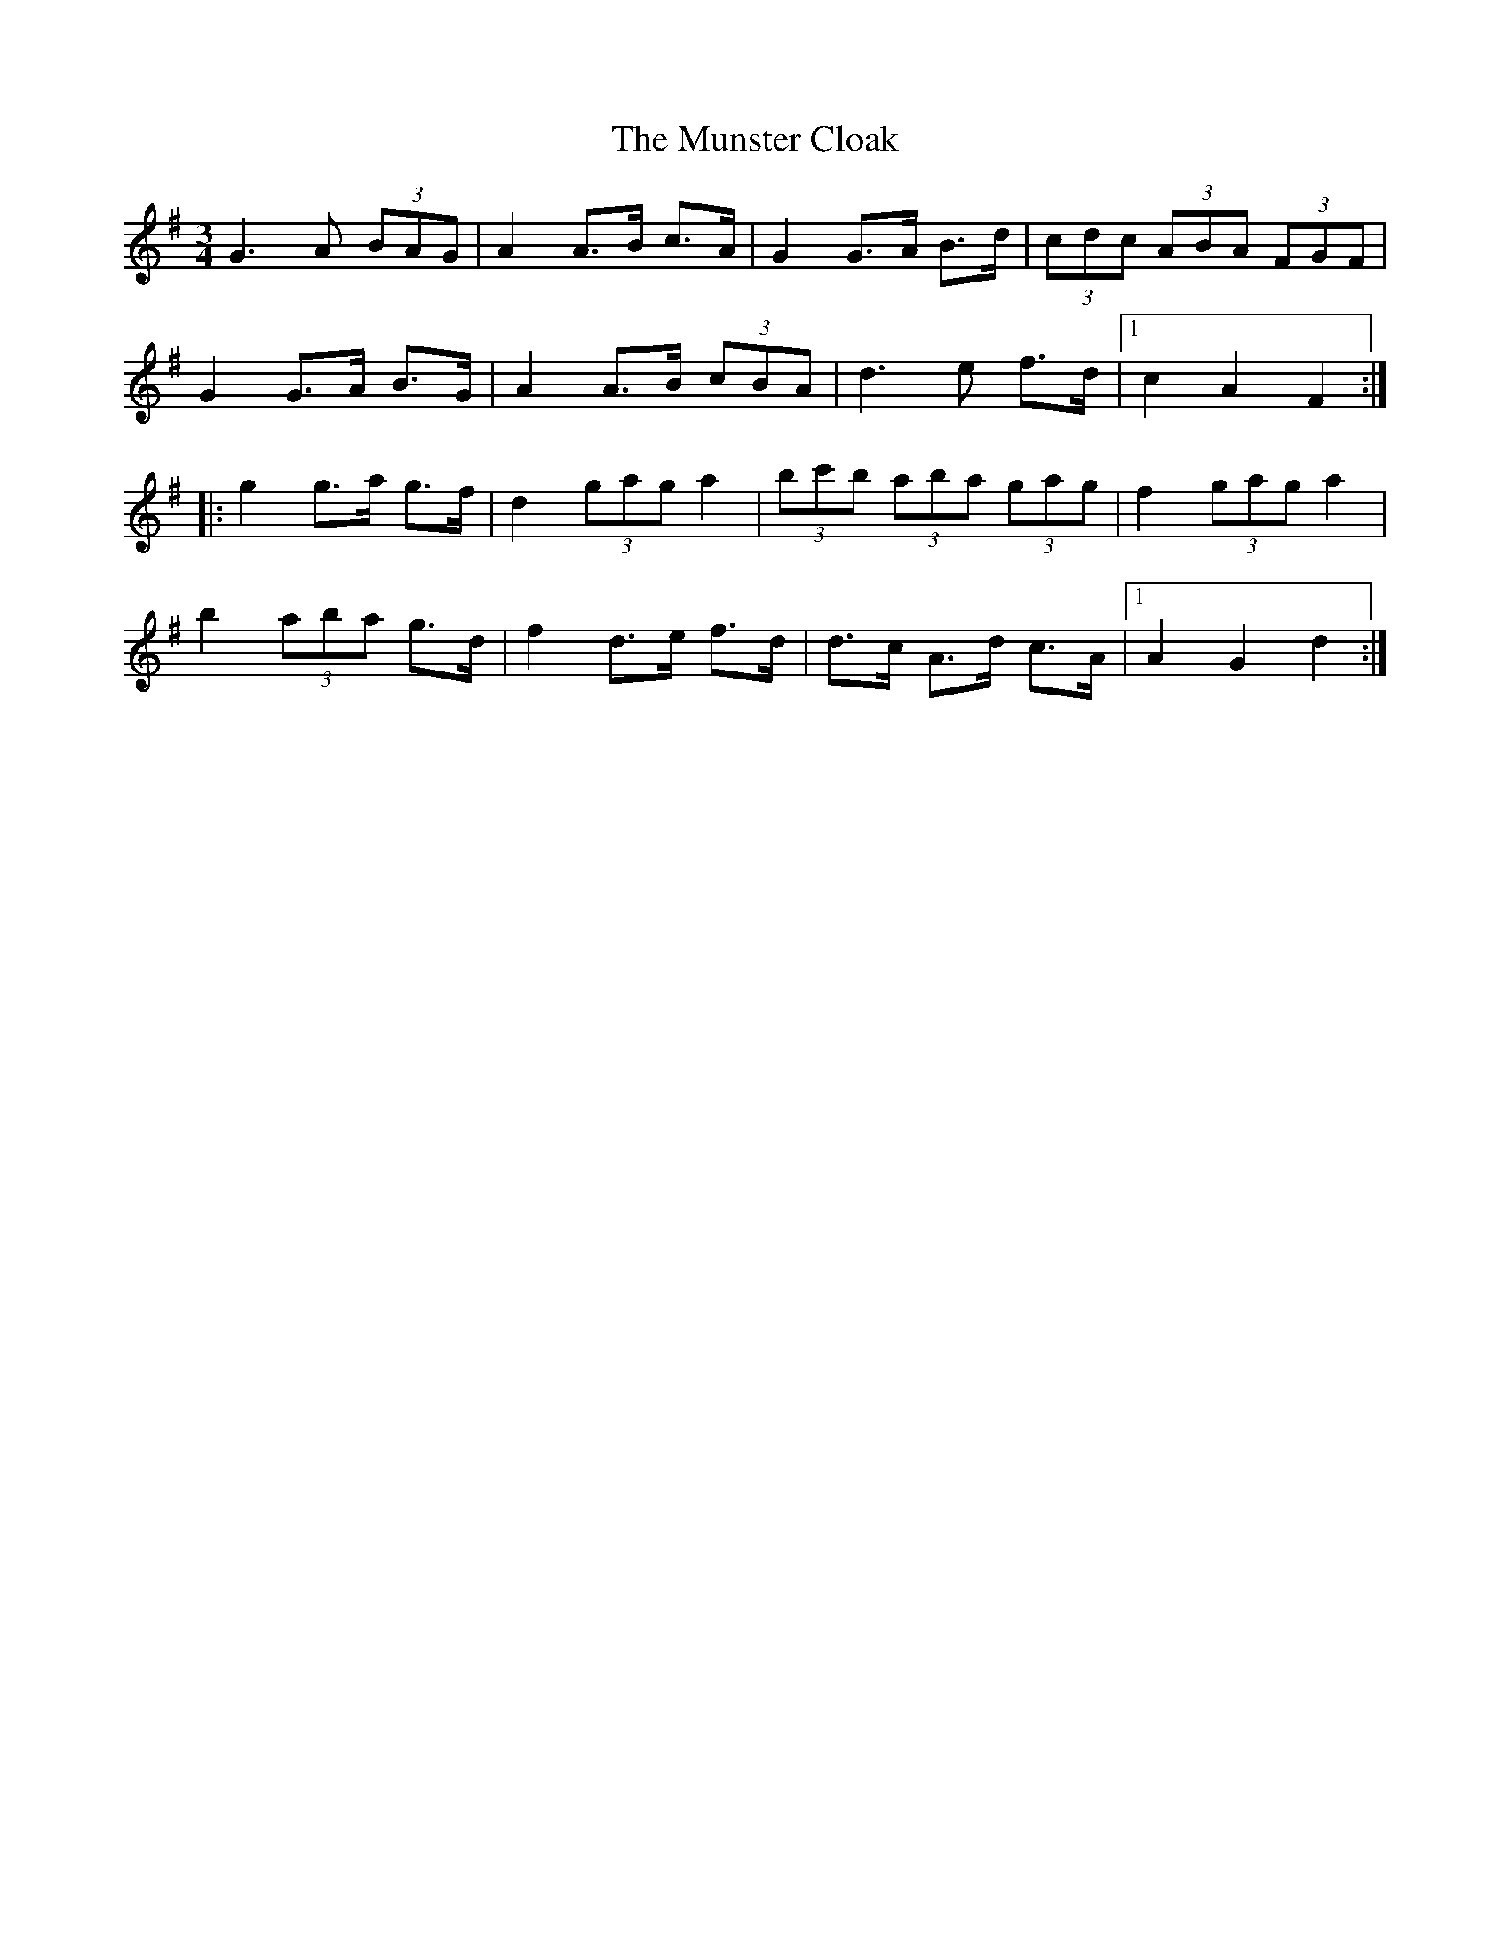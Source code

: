 X: 28518
T: Munster Cloak, The
R: waltz
M: 3/4
K: Gmajor
G3 A (3BAG|A2 A>B c>A|G2 G>A B>d|(3cdc (3ABA (3FGF|
G2 G>A B>G|A2 A>B (3cBA|d3 e f>d|1 c2 A2 F2:|
|:g2 g>a g>f|d2 (3gag a2|(3bc'b (3aba (3gag|f2 (3gag a2|
b2 (3aba g>d|f2 d>e f>d|d>c A>d c>A|1 A2 G2 d2:|

